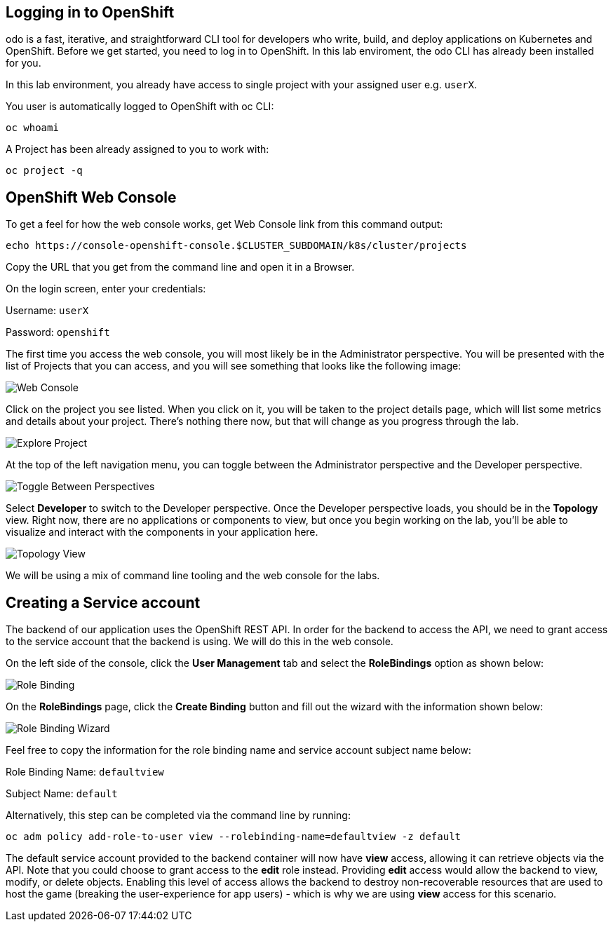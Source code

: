## Logging in to OpenShift

odo is a fast, iterative, and straightforward CLI tool for developers who write, build, and deploy applications on Kubernetes and OpenShift. Before we get started, you need to log in to OpenShift. In this lab enviroment, the odo CLI has already been installed for you.

In this lab environment, you already have access to single project with your assigned user e.g. `userX`.

You user is automatically logged to OpenShift with oc CLI:

[source,bash,role=execute-1]
----
oc whoami
----

A Project has been already assigned to you to work with:

[source,bash,role=execute-1]
----
oc project -q
----

## OpenShift Web Console

To get a feel for how the web console works, get Web Console link from this command output:

[source,bash,role=execute-1]
----
echo https://console-openshift-console.$CLUSTER_SUBDOMAIN/k8s/cluster/projects
----

Copy the URL that you get from the command line and open it in a Browser.

On the login screen, enter your credentials:

Username: `userX`

Password: `openshift`

The first time you access the web console, you will most likely be in the Administrator perspective. You will be presented with the list of Projects that you can access, and you will see something that looks like the following image:

image::images/explore-webconsole1.png[Web Console]

Click on the project you see listed. When you click on it, you will be taken to the project details page,
which will list some metrics and details about your project. There's nothing there now, but that will change as you progress through the lab.

image::images/explore-webconsole2.png[Explore Project]

At the top of the left navigation menu, you can toggle between the Administrator perspective and the Developer perspective.

image::images/explore-perspective-toggle.png[Toggle Between Perspectives]

Select *Developer* to switch to the Developer perspective. Once the Developer perspective loads, you should be in the *Topology* view. Right now, there are no applications or components to view, but once you begin working on the lab, you'll be able to visualize and interact with the components in your application here.

image::images/explore-topology-view.png[Topology View]

We will be using a mix of command line tooling and the web console for the labs.

## Creating a Service account

The backend of our application uses the OpenShift REST API. In order for the backend to access the API, we need to grant access to the service account that the backend is using. We will do this in the web console.

On the left side of the console, click the *User Management* tab and select the *RoleBindings* option as shown below:

image::images/role-binding.png[Role Binding]

On the *RoleBindings* page, click the *Create Binding* button and fill out the wizard with the information shown below:

image::images/role-binding-wizard.png[Role Binding Wizard]

Feel free to copy the information for the role binding name and service account subject name below:

Role Binding Name: `defaultview`

Subject Name: `default`

Alternatively, this step can be completed via the command line by running:

[source,bash,role=execute-1]
----
oc adm policy add-role-to-user view --rolebinding-name=defaultview -z default
----

The default service account provided to the backend container will now have **view** access, allowing it can retrieve objects via the API. Note that you could choose to grant access to the *edit* role instead. Providing **edit** access would allow the backend to view, modify, or delete objects. Enabling this level of access allows the backend to destroy non-recoverable resources that are used to host the game (breaking the user-experience for app users) - which is why we are using **view** access for this scenario.